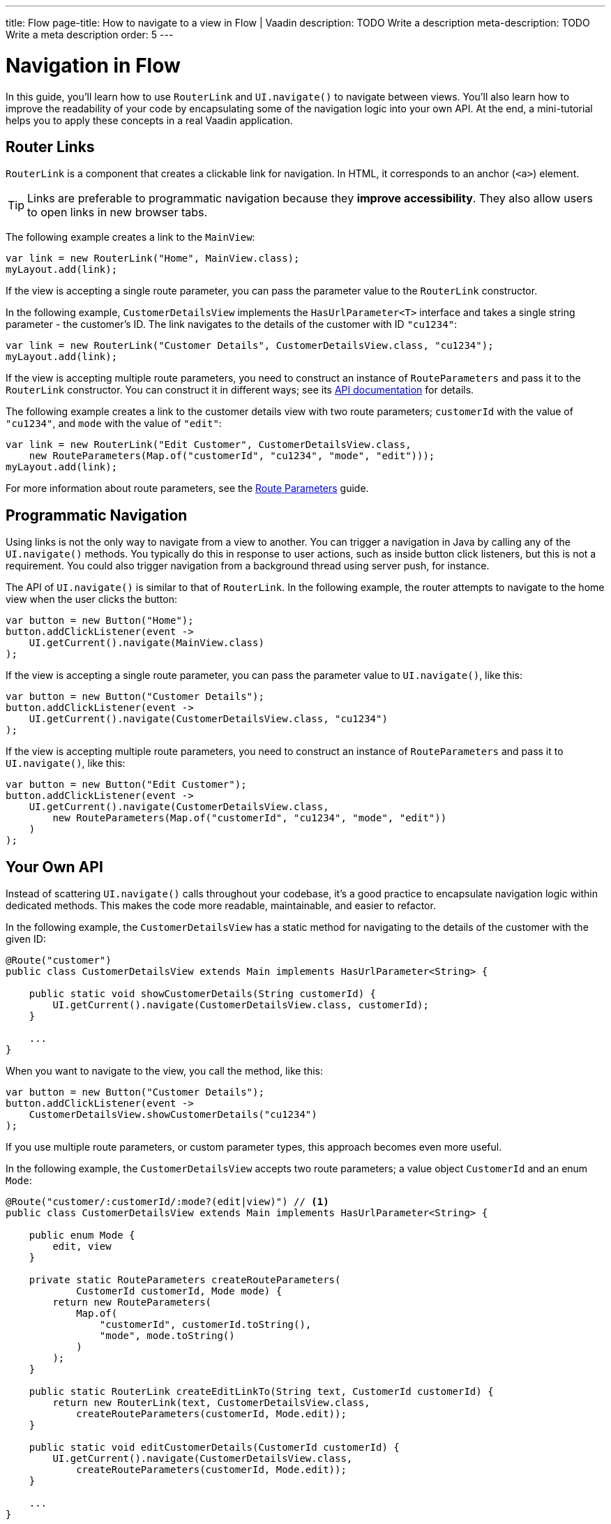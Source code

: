 ---
title: Flow
page-title: How to navigate to a view in Flow | Vaadin
description: TODO Write a description
meta-description: TODO Write a meta description
order: 5
---


= Navigation in Flow

In this guide, you'll learn how to use [classname]`RouterLink` and [methodname]`UI.navigate()` to navigate between views. You'll also learn how to improve the readability of your code by encapsulating some of the navigation logic into your own API. At the end, a mini-tutorial helps you to apply these concepts in a real Vaadin application.


== Router Links

[classname]`RouterLink` is a component that creates a clickable link for navigation. In HTML, it corresponds to an anchor (`<a>`) element. 

[TIP]
Links are preferable to programmatic navigation because they *improve accessibility*. They also allow users to open links in new browser tabs.

The following example creates a link to the [classname]`MainView`:

[source,java]
----
var link = new RouterLink("Home", MainView.class);
myLayout.add(link);
----

If the view is accepting a single route parameter, you can pass the parameter value to the [classname]`RouterLink` constructor.

In the following example, [classname]`CustomerDetailsView` implements the [interfacename]`HasUrlParameter<T>` interface and takes a single string parameter - the customer's ID. The link navigates to the details of the customer with ID `"cu1234"`:

[source,java]
----
var link = new RouterLink("Customer Details", CustomerDetailsView.class, "cu1234");
myLayout.add(link);
----

If the view is accepting multiple route parameters, you need to construct an instance of [classname]`RouteParameters` and pass it to the [classname]`RouterLink` constructor. You can construct it in different ways; see its https://vaadin.com/api/platform/current/com/vaadin/flow/router/RouteParameters.html[API documentation] for details.
// TODO Should the API link be versioned?

The following example creates a link to the customer details view with two route parameters; `customerId` with the value of `"cu1234"`, and `mode` with the value of `"edit"`:

[source,java]
----
var link = new RouterLink("Edit Customer", CustomerDetailsView.class, 
    new RouteParameters(Map.of("customerId", "cu1234", "mode", "edit")));
myLayout.add(link);
----

For more information about route parameters, see the <<../pass-data/route-parameters#,Route Parameters>> guide.


== Programmatic Navigation

Using links is not the only way to navigate from a view to another. You can trigger a navigation in Java by calling any of the [methodname]`UI.navigate()` methods. You typically do this in response to user actions, such as inside button click listeners, but this is not a requirement. You could also trigger navigation from a background thread using server push, for instance.
// TODO Add links to background thread and server push

The API of [methodname]`UI.navigate()` is similar to that of [classname]`RouterLink`. In the following example, the router attempts to navigate to the home view when the user clicks the button:

[source,java]
----
var button = new Button("Home");
button.addClickListener(event -> 
    UI.getCurrent().navigate(MainView.class)
);
----

If the view is accepting a single route parameter, you can pass the parameter value to [methodname]`UI.navigate()`, like this:

[source,java]
----
var button = new Button("Customer Details");
button.addClickListener(event -> 
    UI.getCurrent().navigate(CustomerDetailsView.class, "cu1234")
);
----

If the view is accepting multiple route parameters, you need to construct an instance of [classname]`RouteParameters` and pass it to [methodname]`UI.navigate()`, like this:

[source,java]
----
var button = new Button("Edit Customer");
button.addClickListener(event -> 
    UI.getCurrent().navigate(CustomerDetailsView.class, 
        new RouteParameters(Map.of("customerId", "cu1234", "mode", "edit"))
    )
);
----


== Your Own API

Instead of scattering [methodname]`UI.navigate()` calls throughout your codebase, it's a good practice to encapsulate navigation logic within dedicated methods. This makes the code more readable, maintainable, and easier to refactor.

In the following example, the [classname]`CustomerDetailsView` has a static method for navigating to the details of the customer with the given ID:

[source,java]
----
@Route("customer")
public class CustomerDetailsView extends Main implements HasUrlParameter<String> {

    public static void showCustomerDetails(String customerId) {
        UI.getCurrent().navigate(CustomerDetailsView.class, customerId);
    }

    ...
}
----

When you want to navigate to the view, you call the method, like this:

[source,java]
----
var button = new Button("Customer Details");
button.addClickListener(event -> 
    CustomerDetailsView.showCustomerDetails("cu1234")
);
----

If you use multiple route parameters, or custom parameter types, this approach becomes even more useful.

In the following example, the [classname]`CustomerDetailsView` accepts two route parameters; a value object [classname]`CustomerId` and an enum [classname]`Mode`:

[source,java]
----
@Route("customer/:customerId/:mode?(edit|view)") // <1>
public class CustomerDetailsView extends Main implements HasUrlParameter<String> {

    public enum Mode {
        edit, view
    }

    private static RouteParameters createRouteParameters(
            CustomerId customerId, Mode mode) {
        return new RouteParameters(
            Map.of(
                "customerId", customerId.toString(), 
                "mode", mode.toString()
            )
        );
    }

    public static RouterLink createEditLinkTo(String text, CustomerId customerId) {
        return new RouterLink(text, CustomerDetailsView.class,
            createRouteParameters(customerId, Mode.edit));
    }

    public static void editCustomerDetails(CustomerId customerId) {
        UI.getCurrent().navigate(CustomerDetailsView.class, 
            createRouteParameters(customerId, Mode.edit));
    }

    ...
}
----
<1> This is a route template with two route parameters.

With an API like this, you can create a new router link like this:

[source,java]
----
CustomerId customerId = ...;
myLayout.add(CustomerDetailsView.createEditLinkTo("Edit Customer", customerId));
----

If you want to programmatically navigate to the view, you can do it like this:

[source,java]
----
CustomerId customerId = ...;
var button = new Button("Edit Customer");
button.addClickListener(event -> 
    CustomerDetailsView.editCustomerDetails(customerId)
);
----


== React Views

So far, all the examples have covered navigating from one Flow view to another. However, you can also navigate from a Flow view to a React view. Unlike Flow views, which use Java class references for navigation, React views require string-based routes because they don't have a corresponding Java class.

You can use anchor elements for navigation, or trigger programmatic navigation using [methodname]`UI.navigate()`.

In Flow, you create anchors like this:

[source,java]
----
var link = new Anchor("path/to/react/view", "Link to React View");
myLayout.add(link);
----

[NOTE]
Vaadin sets the https://developer.mozilla.org/en-US/docs/Web/HTML/Element/base[base URL] of the application to the path of the root view. All relative links are resolved against this URL. This means that you don't have to worry about the context path when you create `Anchor` objects.

You can also programmatically navigate to React views, like this:

[source,java]
----
var button = new Button("Go to React view");
button.addClickListener(event -> UI.getCurrent().navigate("path/to/react/view"));
----


== Try It

In this mini-tutorial, you'll learn how to navigate between Flow views using both *links* and *programmatic navigation*. Route parameters are not covered here, as they have their own dedicated guides.


=== Set Up the Project

First, generate a <<{articles}/getting-started/start#,walking skeleton with a Flow UI>>, <<{articles}/getting-started/import#,open>> it in your IDE, and <<{articles}/getting-started/run#,run>> it with hotswap enabled.

[NOTE]
If you completed the mini-tutorial on <<../add-view/flow#try-it,adding views>>, you can continue using the same project.


=== Modify the Todo View

Open [classname]`TodoView` and update its route to `manage/tasks/with/vaadin`. If you followed the <<../add-view/flow#try-it,adding views>> tutorial, you've already done this.

.TodoView.java
[source,java]
----
// tag::snippet[]
@Route("manage/tasks/with/vaadin")
// end::snippet[]
@PageTitle("Task List")
@Menu(order = 0, icon = "vaadin:clipboard-check", title = "Task List")
public class TodoView extends Main {
    //...
}
----


=== Create the Links View

Now, you'll create a new view that provides multiple ways to navigate to the todo view. Create a new package [packagename]`com.example.application.tutorial.ui.view` package, and in it a class called `LinksView`:

.LinksView.java
[source,java]
----
import com.vaadin.flow.component.html.Main;
import com.vaadin.flow.router.Route;

@Route("links")
public class LinksView extends Main {
    public LinksView() {        
    }
}
----


=== Add a Router Link

A [classname]`RouterLink` creates a clickable link to another view. Modify [classname]`LinksView` to include a link to the [classname]`TodoView`:

.LinksView.java
[source,java]
----
import com.vaadin.flow.component.html.Main;
import com.vaadin.flow.router.Route;
// tag::snippet[]
import com.vaadin.flow.router.RouterLink;
// end::snippet[]

@Route("links")
public class LinksView extends Main {

    public LinksView() {
// tag::snippet[]
        add(new RouterLink("Todo", TodoView.class));
// end::snippet[]
    }
}
----

Now, open your browser and go to: http://localhost:8080/links 

Hover on the "Todo" link to see that it points to `\http://localhost:8080/manage/tasks/with/vaadin`. Click the link to navigate to the todo view, then use the *browser's back button* to return.


=== Navigate Programmatically

Next, you'll add a button that navigates to the todo view when clicked. Modify [classname]`LinksView` to include a [classname]`Button`:

.LinksView.java
[source,java]
----
// tag::snippet[]
import com.vaadin.flow.component.UI;
import com.vaadin.flow.component.button.Button;
// end::snippet[]
import com.vaadin.flow.component.html.Main;
import com.vaadin.flow.router.Route;
import com.vaadin.flow.router.RouterLink;

@Route("links")
public class LinksView extends Main {

    public LinksView() {
        add(new RouterLink("Todo", TodoView.class));
        // tag::snippet[]
        add(new Button("Todo",
                event -> UI.getCurrent().navigate(TodoView.class)));
        // end::snippet[]
    }
}
----

Switch back to the browser. Thanks to *hotswap*, the new [guibutton]*Todo* button should appear automatically. Click it to navigate to the todo view.


=== Create an API

To make navigation more reusable and readable, you'll now create a dedicated method for navigating to the todo view. 

Open [classname]`TodoView` and add this method:

.TodoView.java
[source,java]
----
@Route("manage/tasks/with/vaadin")
@PageTitle("Task List")
@Menu(order = 0, icon = "vaadin:clipboard-check", title = "Task List")
public class TodoView extends Main {
    //...
    // tag::snippet[]
    public static void showTodos() {
        UI.getCurrent().navigate(TodoView.class);
    }
    // end::snippet[]
}
----

Now, update [classname]`LinksView` to use this method instead of calling [methodname]`UI.getCurrent().navigate()` directly:

.LinksView.java
[source,java]
----
@Route("links")
public class LinksView extends Main {

    public LinksView() {
        add(new RouterLink("Todo", TodoView.class));
        // tag::snippet[]
        add(new Button("Todo", event -> TodoView.showTodos()));
        // end::snippet[]
    }
}
----

Go back to the browser and click the button. It works the same as before, but your code is *cleaner and easier to maintain*.


=== Final Thoughts

You've now explored different ways to navigate between Flow views. Here's what you've learned:

* Creating a navigation link using [classname]`RouterLink`.
* Programmatically navigating using [methodname]`UI.navigate()`.
* Building a reusable navigation API, improving code readability.

Now that you know how to navigate between views, check out the <<../pass-data#,Pass Data to a View>> guide to learn how to pass data to a view while navigating to it.
